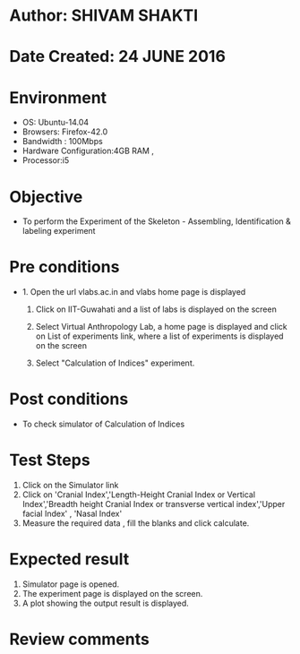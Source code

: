 * Author: SHIVAM SHAKTI
* Date Created: 24 JUNE 2016
* Environment
  - OS: Ubuntu-14.04
  - Browsers: Firefox-42.0
  - Bandwidth : 100Mbps
  - Hardware Configuration:4GB RAM , 
  - Processor:i5

* Objective
  - To perform the Experiment of the Skeleton - Assembling, Identification & labeling experiment

* Pre conditions
  - 1. Open the url vlabs.ac.in and vlabs home page is displayed 
 
    2. Click on IIT-Guwahati and a list of labs is displayed on the screen 
  
    3. Select Virtual Anthropology Lab, a home page is displayed and click on List of experiments link,  where a list of experiments is displayed on the screen
  
    4. Select  "Calculation of Indices" experiment.
* Post conditions
   - To check simulator of Calculation of Indices
* Test Steps
  1. Click on the Simulator link
  2. Click on 'Cranial Index','Length-Height Cranial Index or Vertical Index','Breadth height Cranial Index or transverse vertical index','Upper facial Index' , 'Nasal Index'
  3. Measure the required data , fill the blanks and click calculate.
* Expected result
  1. Simulator page is opened.
  2. The experiment page is displayed on the screen.
  3. A plot showing the output result is displayed.

* Review comments

